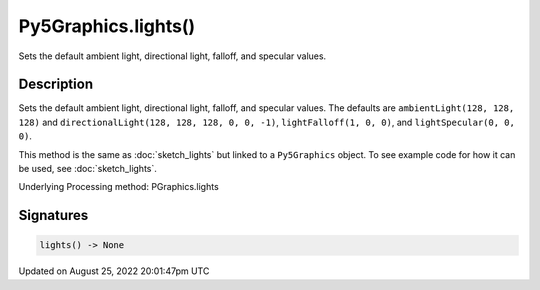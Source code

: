 Py5Graphics.lights()
====================

Sets the default ambient light, directional light, falloff, and specular values.

Description
-----------

Sets the default ambient light, directional light, falloff, and specular values. The defaults are ``ambientLight(128, 128, 128)`` and ``directionalLight(128, 128, 128, 0, 0, -1)``, ``lightFalloff(1, 0, 0)``, and ``lightSpecular(0, 0, 0)``.

This method is the same as :doc:`sketch_lights` but linked to a ``Py5Graphics`` object. To see example code for how it can be used, see :doc:`sketch_lights`.

Underlying Processing method: PGraphics.lights

Signatures
------

.. code:: python

    lights() -> None
Updated on August 25, 2022 20:01:47pm UTC

